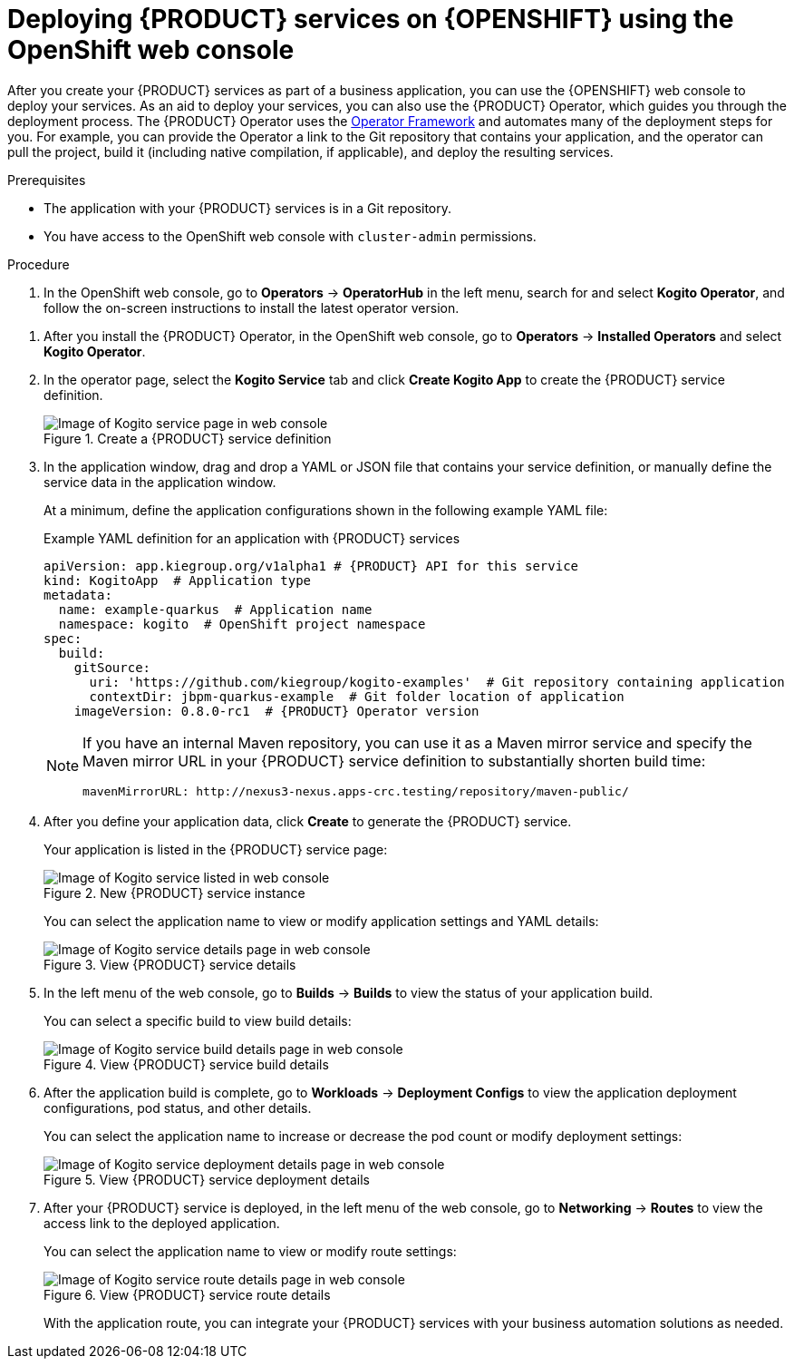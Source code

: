 [id='proc_kogito-deploying-on-ocp-console']

= Deploying {PRODUCT} services on {OPENSHIFT} using the OpenShift web console

After you create your {PRODUCT} services as part of a business application, you can use the {OPENSHIFT} web console to deploy your services. As an aid to deploy your services, you can also use the {PRODUCT} Operator, which guides you through the deployment process. The {PRODUCT} Operator uses the https://github.com/operator-framework[Operator Framework] and automates many of the deployment steps for you. For example, you can provide the Operator a link to the Git repository that contains your application, and the operator can pull the project, build it (including native compilation, if applicable), and deploy the resulting services.

.Prerequisites
* The application with your {PRODUCT} services is in a Git repository.
* You have access to the OpenShift web console with `cluster-admin` permissions.

.Procedure
. In the OpenShift web console, go to *Operators* -> *OperatorHub* in the left menu, search for and select *Kogito Operator*, and follow the on-screen instructions to install the latest operator version.
////
+
--
On {OPENSHIFT} 3.11, the OperatorHub catalog is not available by default in the web console, so you must use the `oc` CLI to manually install the {PRODUCT} Operator for your defined project:

.Manually installing {PRODUCT} Operator on OpenShift 3.11
[source]
----
$ oc apply -f https://raw.githubusercontent.com/kiegroup/kogito-cloud/master/s2i/kogito-imagestream.yaml -n openshift
$ oc new-project PROJECT_NAME
$ ./hack/3.11deploy.sh
----
--
////
. After you install the {PRODUCT} Operator, in the OpenShift web console, go to *Operators* -> *Installed Operators* and select *Kogito Operator*.
. In the operator page, select the *Kogito Service* tab and click *Create Kogito App* to create the {PRODUCT} service definition.
+
.Create a {PRODUCT} service definition
image::kogito/openshift/kogito-ocp-create-app.png[Image of Kogito service page in web console]
. In the application window, drag and drop a YAML or JSON file that contains your service definition, or manually define the service data in the application window.
+
--
At a minimum, define the application configurations shown in the following example YAML file:

.Example YAML definition for an application with {PRODUCT} services
[source,yaml,subs="attributes+"]
----
apiVersion: app.kiegroup.org/v1alpha1 # {PRODUCT} API for this service
kind: KogitoApp  # Application type
metadata:
  name: example-quarkus  # Application name
  namespace: kogito  # OpenShift project namespace
spec:
  build:
    gitSource:
      uri: 'https://github.com/kiegroup/kogito-examples'  # Git repository containing application
      contextDir: jbpm-quarkus-example  # Git folder location of application
    imageVersion: 0.8.0-rc1  # {PRODUCT} Operator version
----

[NOTE]
====
If you have an internal Maven repository, you can use it as a Maven mirror service and specify the Maven mirror URL in your {PRODUCT} service definition to substantially shorten build time:

[source,yaml]
----
mavenMirrorURL: http://nexus3-nexus.apps-crc.testing/repository/maven-public/
----
====
--
. After you define your application data, click *Create* to generate the {PRODUCT} service.
+
--
Your application is listed in the {PRODUCT} service page:

.New {PRODUCT} service instance
image::kogito/openshift/kogito-ocp-create-app-listed.png[Image of Kogito service listed in web console]

You can select the application name to view or modify application settings and YAML details:

.View {PRODUCT} service details
image::kogito/openshift/kogito-ocp-app-details.png[Image of Kogito service details page in web console]
--
. In the left menu of the web console, go to *Builds* -> *Builds* to view the status of your application build.
+
--
You can select a specific build to view build details:

.View {PRODUCT} service build details
image::kogito/openshift/kogito-ocp-app-build-details.png[Image of Kogito service build details page in web console]
--
. After the application build is complete, go to *Workloads* -> *Deployment Configs* to view the application deployment configurations, pod status, and other details.
+
--
You can select the application name to increase or decrease the pod count or modify deployment settings:

.View {PRODUCT} service deployment details
image::kogito/openshift/kogito-ocp-app-deployment-details.png[Image of Kogito service deployment details page in web console]
--
. After your {PRODUCT} service is deployed, in the left menu of the web console, go to *Networking* -> *Routes* to view the access link to the deployed application.
+
--
You can select the application name to view or modify route settings:

.View {PRODUCT} service route details
image::kogito/openshift/kogito-ocp-app-route-details.png[Image of Kogito service route details page in web console]

With the application route, you can integrate your {PRODUCT} services with your business automation solutions as needed.
--
